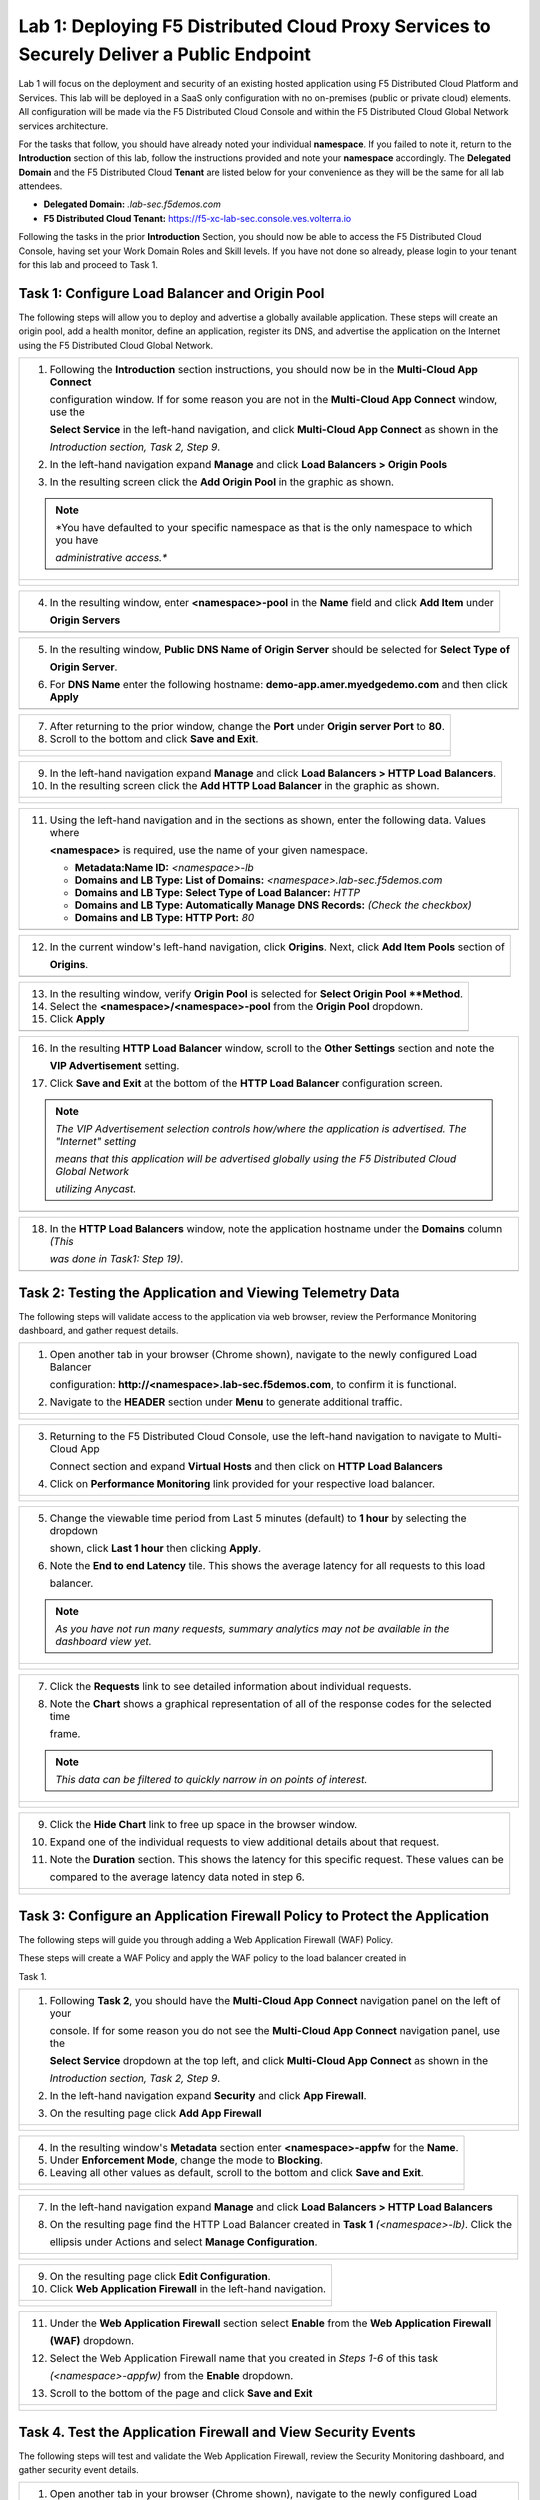 Lab 1: Deploying F5 Distributed Cloud Proxy Services to Securely Deliver a Public Endpoint
==========================================================================================

Lab 1 will focus on the deployment and security of an existing hosted application using F5 
Distributed Cloud Platform and Services.  This lab will be deployed in a SaaS only 
configuration with no on-premises (public or private cloud) elements.  All configuration
will be made via the F5 Distributed Cloud Console and within the F5 Distributed Cloud Global
Network services architecture.

For the tasks that follow, you should have already noted your individual **namespace**. If you
failed to note it, return to the **Introduction** section of this lab, follow the instructions
provided and note your **namespace** accordingly. The **Delegated Domain** and the F5 
Distributed Cloud **Tenant** are listed below for your convenience as they will be the same for
all lab attendees.

* **Delegated Domain:** *.lab-sec.f5demos.com* 
* **F5 Distributed Cloud Tenant:** https://f5-xc-lab-sec.console.ves.volterra.io 

Following the tasks in the prior **Introduction** Section, you should now be able to access the
F5 Distributed Cloud Console, having set your Work Domain Roles and Skill levels. If you have
not done so already, please login to your tenant for this lab and proceed to Task 1.

Task 1: Configure Load Balancer and Origin Pool
~~~~~~~~~~~~~~~~~~~~~~~~~~~~~~~~~~~~~~~~~~~~~~~

The following steps will allow you to deploy and advertise a globally available application.
These steps will create an origin pool, add a health monitor, define an application, register
its DNS, and advertise the application on the Internet using the F5 Distributed Cloud Global
Network.

+---------------------------------------------------------------------------------------------------------------+
| 1. Following the **Introduction** section  instructions, you should now be in the **Multi-Cloud App Connect** |
|                                                                                                               |
|    configuration window. If for some reason you are not in the **Multi-Cloud App Connect** window, use the    |
|                                                                                                               |
|    **Select Service** in the left-hand navigation, and click **Multi-Cloud App Connect** as shown in the      |
|                                                                                                               |
|    *Introduction section, Task 2, Step 9*.                                                                    |
|                                                                                                               |
| 2. In the left-hand navigation expand **Manage** and click **Load Balancers > Origin Pools**                  |
|                                                                                                               |
| 3. In the resulting screen click the **Add Origin Pool** in the graphic as shown.                             |
|                                                                                                               |
| .. note::                                                                                                     |
|    *You have defaulted to your specific namespace as that is the only namespace to which you have             |
|                                                                                                               |
|    *administrative access.**                                                                                  |
+---------------------------------------------------------------------------------------------------------------+
| |lab001|                                                                                                      |
|                                                                                                               |
| |lab002|                                                                                                      |
+---------------------------------------------------------------------------------------------------------------+

+---------------------------------------------------------------------------------------------------------------+
| 4. In the resulting window, enter **<namespace>-pool** in the **Name** field and click **Add Item** under     |
|                                                                                                               |
|    **Origin Servers**                                                                                         |
+---------------------------------------------------------------------------------------------------------------+
| |lab003|                                                                                                      |
+---------------------------------------------------------------------------------------------------------------+

+---------------------------------------------------------------------------------------------------------------+
| 5. In the resulting window, **Public DNS Name of Origin Server** should be selected for **Select Type of**    |
|                                                                                                               |
|    **Origin Server**.                                                                                         |
|                                                                                                               |
| 6. For **DNS Name** enter the following hostname: **demo-app.amer.myedgedemo.com** and then click **Apply**   |
+---------------------------------------------------------------------------------------------------------------+
| |lab004|                                                                                                      |
+---------------------------------------------------------------------------------------------------------------+

+---------------------------------------------------------------------------------------------------------------+
| 7. After returning to the prior window, change the **Port** under **Origin server Port** to **80**.           |
|                                                                                                               |
| 8. Scroll to the bottom and click **Save and Exit**.                                                          |
+---------------------------------------------------------------------------------------------------------------+
| |lab005|                                                                                                      |
|                                                                                                               |
| |lab006|                                                                                                      |
+---------------------------------------------------------------------------------------------------------------+

+---------------------------------------------------------------------------------------------------------------+
| 9. In the left-hand navigation expand **Manage** and click **Load Balancers > HTTP Load** **Balancers**.      |
|                                                                                                               |
| 10. In the resulting screen click the **Add HTTP Load Balancer** in the graphic as shown.                     |
+---------------------------------------------------------------------------------------------------------------+
| |lab007|                                                                                                      |
|                                                                                                               |
| |lab008|                                                                                                      |
+---------------------------------------------------------------------------------------------------------------+

+---------------------------------------------------------------------------------------------------------------+
| 11. Using the left-hand navigation and in the sections as shown, enter the following data. Values where       |
|                                                                                                               |
|     **<namespace>** is required, use the name of your given namespace.                                        |
|                                                                                                               |
|     * **Metadata:Name ID:**  *<namespace>-lb*                                                                 |
|     * **Domains and LB Type: List of Domains:** *<namespace>.lab-sec.f5demos.com*                             |
|     * **Domains and LB Type: Select Type of Load Balancer:** *HTTP*                                           |
|     * **Domains and LB Type: Automatically Manage DNS Records:** *(Check the checkbox)*                       |
|     * **Domains and LB Type: HTTP Port:** *80*                                                                |
+---------------------------------------------------------------------------------------------------------------+
| |lab009|                                                                                                      |
+---------------------------------------------------------------------------------------------------------------+

+---------------------------------------------------------------------------------------------------------------+
| 12. In the current window's left-hand navigation, click **Origins**. Next, click **Add Item Pools** section of|
|                                                                                                               |
|     **Origins**.                                                                                              |
+---------------------------------------------------------------------------------------------------------------+
| |lab010|                                                                                                      |
+---------------------------------------------------------------------------------------------------------------+

+---------------------------------------------------------------------------------------------------------------+
| 13. In the resulting window, verify **Origin Pool** is selected for **Select Origin Pool **Method**.          |
|                                                                                                               |
| 14. Select the **<namespace>/<namespace>-pool** from the **Origin Pool**  dropdown.                           |
|                                                                                                               |
| 15. Click **Apply**                                                                                           |
+---------------------------------------------------------------------------------------------------------------+
| |lab011|                                                                                                      |
+---------------------------------------------------------------------------------------------------------------+

+---------------------------------------------------------------------------------------------------------------+
| 16. In the resulting **HTTP Load Balancer** window, scroll to the **Other Settings** section and note the     |
|                                                                                                               |
|     **VIP Advertisement** setting.                                                                            |
|                                                                                                               |
| 17. Click **Save and Exit** at the bottom of the **HTTP Load Balancer** configuration screen.                 |
|                                                                                                               |
| .. note::                                                                                                     |
|    *The VIP Advertisement selection controls how/where the application is advertised. The "Internet" setting* |
|                                                                                                               |
|    *means that this application will be advertised globally using the F5 Distributed Cloud Global Network*    |
|                                                                                                               |
|    *utilizing Anycast.*                                                                                       |
+---------------------------------------------------------------------------------------------------------------+
| |lab012|                                                                                                      |
+---------------------------------------------------------------------------------------------------------------+

+---------------------------------------------------------------------------------------------------------------+
| 18. In the **HTTP Load Balancers** window, note the application hostname under the **Domains** column *(This* |
|                                                                                                               |
|     *was done in Task1: Step 19)*.                                                                            |
|                                                                                                               |
+---------------------------------------------------------------------------------------------------------------+
| |lab013|                                                                                                      |
+---------------------------------------------------------------------------------------------------------------+

Task 2: Testing the Application and Viewing Telemetry Data
~~~~~~~~~~~~~~~~~~~~~~~~~~~~~~~~~~~~~~~~~~~~~~~~~~~~~~~~~~

The following steps will validate access to the application via web browser, review the 
Performance Monitoring dashboard, and gather request details.

+---------------------------------------------------------------------------------------------------------------+
| 1. Open another tab in your browser (Chrome shown), navigate to the newly configured Load Balancer            |
|                                                                                                               |
|    configuration: **http://<namespace>.lab-sec.f5demos.com**, to confirm it is functional.                    |
|                                                                                                               |
| 2. Navigate to the **HEADER** section under **Menu** to generate additional traffic.                          |
+---------------------------------------------------------------------------------------------------------------+
| |lab014|                                                                                                      |
|                                                                                                               |
| |lab015|                                                                                                      |
+---------------------------------------------------------------------------------------------------------------+

+---------------------------------------------------------------------------------------------------------------+
| 3. Returning to the F5 Distributed Cloud Console, use the left-hand navigation to navigate to Multi-Cloud App |
|                                                                                                               |
|    Connect section and expand **Virtual Hosts** and then click on **HTTP Load Balancers**                     |
|                                                                                                               |
| 4. Click on **Performance Monitoring** link provided for your respective load balancer.                       |
|                                                                                                               |
+---------------------------------------------------------------------------------------------------------------+
| |lab016|                                                                                                      |
|                                                                                                               |
| |lab017|                                                                                                      |
+---------------------------------------------------------------------------------------------------------------+

+---------------------------------------------------------------------------------------------------------------+
| 5. Change the viewable time period from Last 5 minutes (default) to **1 hour** by selecting the dropdown      |
|                                                                                                               |
|    shown, click **Last 1 hour** then clicking **Apply**.                                                      |
|                                                                                                               |
| 6. Note the **End to end Latency** tile.  This shows the average latency for all requests to this load        |
|                                                                                                               |
|    balancer.                                                                                                  |
|                                                                                                               |
| .. note::                                                                                                     |
|    *As you have not run many requests, summary analytics may not be available in the dashboard view yet.*     |
+---------------------------------------------------------------------------------------------------------------+
| |lab018|                                                                                                      |
|                                                                                                               |
| |lab019|                                                                                                      |
+---------------------------------------------------------------------------------------------------------------+

+---------------------------------------------------------------------------------------------------------------+
| 7. Click the **Requests** link to see detailed information about individual requests.                         |
|                                                                                                               |
| 8. Note the **Chart** shows a graphical representation of all of the response codes for the selected time     |
|                                                                                                               |
|    frame.                                                                                                     |
|                                                                                                               |
| .. note::                                                                                                     |
|    *This data can be filtered to quickly narrow in on points of interest.*                                    |
+---------------------------------------------------------------------------------------------------------------+
| |lab020|                                                                                                      |
|                                                                                                               |
| |lab021|                                                                                                      |
+---------------------------------------------------------------------------------------------------------------+

+---------------------------------------------------------------------------------------------------------------+
| 9. Click the **Hide Chart** link to free up space in the browser window.                                      |
|                                                                                                               |
| 10. Expand one of the individual requests to view additional details about that request.                      |
|                                                                                                               |
| 11. Note the **Duration** section.  This shows the latency for this specific request.  These values can be    |
|                                                                                                               |
|     compared to the average latency data noted in step 6.                                                     |
+---------------------------------------------------------------------------------------------------------------+
| |lab022|                                                                                                      |
|                                                                                                               |
| |lab023|                                                                                                      |
+---------------------------------------------------------------------------------------------------------------+

Task 3: Configure an Application Firewall Policy to Protect the Application
~~~~~~~~~~~~~~~~~~~~~~~~~~~~~~~~~~~~~~~~~~~~~~~~~~~~~~~~~~~~~~~~~~~~~~~~~~~

The following steps will guide you through adding a Web Application Firewall (WAF) Policy.

These steps will create a WAF Policy and apply the WAF policy to the load balancer created in 

Task 1.

+---------------------------------------------------------------------------------------------------------------+
| 1. Following **Task 2**, you should have the **Multi-Cloud App Connect** navigation panel on the left of your |
|                                                                                                               |
|    console.  If for some reason you do not see the **Multi-Cloud App Connect** navigation panel, use the      |
|                                                                                                               |
|    **Select Service** dropdown at the top left, and click **Multi-Cloud App Connect** as shown in the         |
|                                                                                                               |
|    *Introduction section, Task 2, Step 9*.                                                                    |
|                                                                                                               |
| 2. In the left-hand navigation expand **Security** and click **App Firewall**.                                |
|                                                                                                               |
| 3. On the resulting page click **Add App Firewall**                                                           | 
+---------------------------------------------------------------------------------------------------------------+
| |lab024|                                                                                                      |
|                                                                                                               |
| |lab025|                                                                                                      |
+---------------------------------------------------------------------------------------------------------------+

+---------------------------------------------------------------------------------------------------------------+
| 4. In the resulting window's **Metadata** section enter **<namespace>-appfw** for the **Name**.               |
|                                                                                                               |
| 5. Under **Enforcement Mode**, change the mode to **Blocking**.                                               |
|                                                                                                               |
| 6. Leaving all other values as default, scroll to the bottom and click **Save and Exit**.                     |
+---------------------------------------------------------------------------------------------------------------+
| |lab026|                                                                                                      |
|                                                                                                               |
| |lab027|                                                                                                      |
+---------------------------------------------------------------------------------------------------------------+

+---------------------------------------------------------------------------------------------------------------+
| 7. In the left-hand navigation expand **Manage** and click **Load Balancers > HTTP Load Balancers**           |
|                                                                                                               |
| 8. On the resulting page find the HTTP Load Balancer created in **Task 1** *(<namespace>-lb)*.  Click the     |
|                                                                                                               |
|    ellipsis under Actions and select **Manage Configuration**.                                                |
+---------------------------------------------------------------------------------------------------------------+
| |lab028|                                                                                                      |
|                                                                                                               |
| |lab029|                                                                                                      |
+---------------------------------------------------------------------------------------------------------------+

+---------------------------------------------------------------------------------------------------------------+
| 9. On the resulting page click **Edit Configuration**.                                                        |
|                                                                                                               |
| 10. Click **Web Application Firewall** in the left-hand navigation.                                           |  
+---------------------------------------------------------------------------------------------------------------+
| |lab030|                                                                                                      |
|                                                                                                               |
| |lab031|                                                                                                      |
+---------------------------------------------------------------------------------------------------------------+


+---------------------------------------------------------------------------------------------------------------+
| 11. Under the **Web Application Firewall** section select **Enable** from the **Web Application Firewall**    |
|                                                                                                               |
|     **(WAF)** dropdown.                                                                                       |
|                                                                                                               |
| 12. Select the Web Application Firewall name that you created in *Steps 1-6* of this task                     |
|                                                                                                               |
|     *(<namespace>-appfw)* from the **Enable** dropdown.                                                       |
|                                                                                                               |
| 13. Scroll to the bottom of the page and click **Save and Exit**                                              |
+---------------------------------------------------------------------------------------------------------------+
| |lab032|                                                                                                      |
|                                                                                                               |
| |lab033|                                                                                                      |
+---------------------------------------------------------------------------------------------------------------+


Task 4. Test the Application Firewall and View Security Events
~~~~~~~~~~~~~~~~~~~~~~~~~~~~~~~~~~~~~~~~~~~~~~~~~~~~~~~~~~~~~~

The following steps will test and validate the Web Application Firewall, review the  Security
Monitoring dashboard, and gather security event details.

+---------------------------------------------------------------------------------------------------------------+
| 1. Open another tab in your browser (Chrome shown), navigate to the newly configured Load Balancer            |
|                                                                                                               |
|    configuration: **http://<namespace>.lab-sec.f5demos.com**, to confirm it is functional.                    |
|                                                                                                               |
| 2. Using some of the sample attacks below, add the URI path & variables to your application to generate       |
|                                                                                                               |
|    security event data.                                                                                       |
|                                                                                                               |
|    * /?cmd=cat%20/etc/passwd                                                                                  |
|    * /product?id=4%20OR%201=1                                                                                 |
|    * /cart?search=aaa'><script>prompt('Please+enter+your+password');</script>                                 |
|                                                                                                               |
| .. note::                                                                                                     |
|    *The web application firewall is blocking these requests to protect the application. The block page can*   |
|                                                                                                               |
|    *be customized to provide additional information.*                                                         |
+---------------------------------------------------------------------------------------------------------------+
| |lab034|                                                                                                      |
+---------------------------------------------------------------------------------------------------------------+

+---------------------------------------------------------------------------------------------------------------+
| 3. Returning to the F5 Distributed Cloud Console, use the left-hand navigation to navigate to Multi-Cloud App |
|                                                                                                               |
|    Connect setion and expand **Virtual Hosts** and click on **HTTP Load Balancers**.                          |
|                                                                                                               |
| 4. Click on the **Security Monitoring** link for your respective load balancer.                               |
+---------------------------------------------------------------------------------------------------------------+
| |lab035|                                                                                                      |
|                                                                                                               |
| |lab036|                                                                                                      |
+---------------------------------------------------------------------------------------------------------------+

+---------------------------------------------------------------------------------------------------------------+
| 5. From the **Dashboard** view, using the horizontal navigation, click **Security Events**.                   |
|                                                                                                               |
| 6. Note the **Chart** shows a graphical representation of all of the response codes for the selected time     |
|                                                                                                               |
|    frame.                                                                                                     |
|                                                                                                               |
| .. note::                                                                                                     |
|    *If you lost your 1 Hour Filter, re-apply using Task 2: Step 5*                                            |
+---------------------------------------------------------------------------------------------------------------+
| |lab037|                                                                                                      |
|                                                                                                               |
| |lab038|                                                                                                      |
+---------------------------------------------------------------------------------------------------------------+

+---------------------------------------------------------------------------------------------------------------+
| 7. Click the **Hide Chart** link to free up space in the browser window.                                      |
|                                                                                                               |
| 8. Expand your latest security event as shown.                                                                |
|                                                                                                               |
| 9. Note the summary detail provided in the **Information** link.  The **Request ID** which is synonymous with |
|                                                                                                               |
|    **Support ID** (filterable) from the Security Event Block Page.                                            |
|                                                                                                               |
| 10. Scroll to the bottom of the information screen to see specific signatures detected and actions taken      |
|                                                                                                               |
|     during the security event.                                                                                |
|                                                                                                               |
| .. note::                                                                                                     |
|    *Similar to a Request, Security Events also have additional detail in JSON format.*                        |
+---------------------------------------------------------------------------------------------------------------+
| |lab039|                                                                                                      |
|                                                                                                               |
| |lab040|                                                                                                      |
|                                                                                                               |
| |lab041|                                                                                                      |
+---------------------------------------------------------------------------------------------------------------+

+---------------------------------------------------------------------------------------------------------------+
| **End of Lab 1:**  This concludes Lab 1.  In this lab you created an origin pool to connect to the            |
|                                                                                                               |
| application, you then created a load balancer and associated the origin pool to the load balancer.  This      |
|                                                                                                               |
| allowed the application to be advertised via the F5 Distributed Cloud Global Network.  The Distributed Cloud  |
|                                                                                                               |
| Console was then used to review telemetry data gathered for the application.  Next an Application Firewall    |
|                                                                                                               |
| policy was created and assigned to protect the application.  Finally a sample attack was run against the      |
|                                                                                                               |
| application and the security event data was reviewed within the Distributed Cloud Console.                    |
|                                                                                                               |
| A brief presentation will be shared prior to the beginning of Lab 2.                                          |
+---------------------------------------------------------------------------------------------------------------+
| |labend|                                                                                                      |
+---------------------------------------------------------------------------------------------------------------+

.. |lab001| image:: _static/lab1-001.png
   :width: 800px
.. |lab002| image:: _static/lab1-002.png
   :width: 800px
.. |lab003| image:: _static/lab1-003.png
   :width: 800px
.. |lab004| image:: _static/lab1-004.png
   :width: 800px
.. |lab005| image:: _static/lab1-005.png
   :width: 800px
.. |lab006| image:: _static/lab1-006.png
   :width: 800px
.. |lab007| image:: _static/lab1-007.png
   :width: 800px
.. |lab008| image:: _static/lab1-008.png
   :width: 800px
.. |lab009| image:: _static/lab1-009.png
   :width: 800px
.. |lab010| image:: _static/lab1-010.png
   :width: 800px
.. |lab011| image:: _static/lab1-011.png
   :width: 800px
.. |lab012| image:: _static/lab1-012.png
   :width: 800px
.. |lab013| image:: _static/lab1-013.png
   :width: 800px
.. |lab014| image:: _static/lab1-014.png
   :width: 800px
.. |lab015| image:: _static/lab1-015.png
   :width: 800px
.. |lab016| image:: _static/lab1-016.png
   :width: 800px
.. |lab017| image:: _static/lab1-017.png
   :width: 800px
.. |lab018| image:: _static/lab1-018.png
   :width: 800px
.. |lab019| image:: _static/lab1-019.png
   :width: 800px
.. |lab020| image:: _static/lab1-020.png
   :width: 800px
.. |lab021| image:: _static/lab1-021.png
   :width: 800px
.. |lab022| image:: _static/lab1-022.png
   :width: 800px
.. |lab023| image:: _static/lab1-023.png
   :width: 800px
.. |lab024| image:: _static/lab1-024.png
   :width: 800px
.. |lab025| image:: _static/lab1-025.png
   :width: 800px
.. |lab026| image:: _static/lab1-026.png
   :width: 800px
.. |lab027| image:: _static/lab1-027.png
   :width: 800px
.. |lab028| image:: _static/lab1-028.png
   :width: 800px
.. |lab029| image:: _static/lab1-029.png
   :width: 800px
.. |lab030| image:: _static/lab1-030.png
   :width: 800px
.. |lab031| image:: _static/lab1-031.png
   :width: 800px
.. |lab032| image:: _static/lab1-032.png
   :width: 800px
.. |lab033| image:: _static/lab1-033.png
   :width: 800px
.. |lab034| image:: _static/lab1-034.png
   :width: 800px
.. |lab035| image:: _static/lab1-035.png
   :width: 800px
.. |lab036| image:: _static/lab1-036.png
   :width: 800px
.. |lab037| image:: _static/lab1-037.png
   :width: 800px
.. |lab038| image:: _static/lab1-038.png
   :width: 800px
.. |lab039| image:: _static/lab1-039.png
   :width: 800px
.. |lab040| image:: _static/lab1-040.png
   :width: 800px
.. |lab041| image:: _static/lab1-041.png
   :width: 800px
.. |labend| image:: _static/labend.png
   :width: 800px